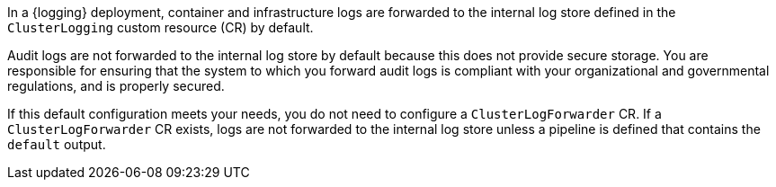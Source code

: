// Module included in the following assemblies and modules:
//
// * observability/logging/log_collection_forwarding/configuring-log-forwarding.adoc
//
// * modules/cluster-logging-elasticsearch-audit.adoc

In a {logging} deployment, container and infrastructure logs are forwarded to the internal log store defined in the `ClusterLogging` custom resource (CR) by default.

Audit logs are not forwarded to the internal log store by default because this does not provide secure storage. You are responsible for ensuring that the system to which you forward audit logs is compliant with your organizational and governmental regulations, and is properly secured.

If this default configuration meets your needs, you do not need to configure a `ClusterLogForwarder` CR. If a `ClusterLogForwarder` CR exists, logs are not forwarded to the internal log store unless a pipeline is defined that contains the `default` output.